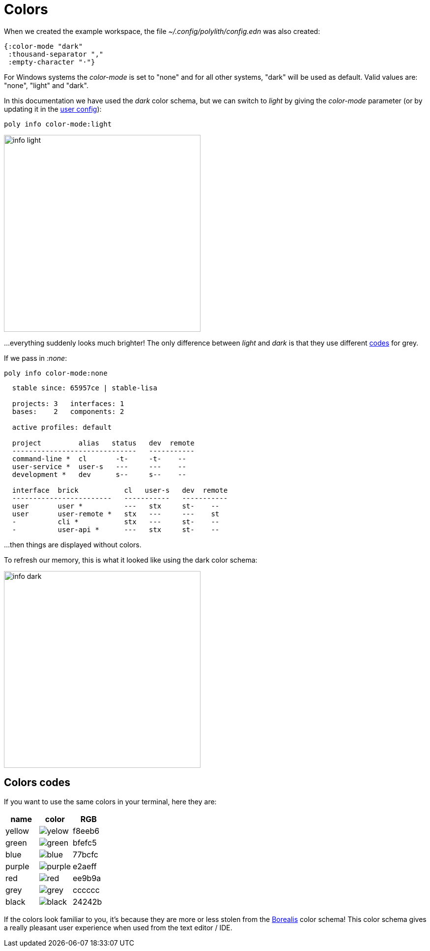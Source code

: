 = Colors

When we created the example workspace, the file _~/.config/polylith/config.edn_ was also created:

[source,clojure]
----
{:color-mode "dark"
 :thousand-separator ","
 :empty-character "·"}
----

For Windows systems the _color-mode_ is set to "none" and for all other systems, "dark" will be used as default. Valid values are: "none", "light" and "dark".

In this documentation we have used the _dark_ color schema, but we can switch to _light_ by giving the _color-mode_ parameter (or by updating it in the xref:configuration.adoc#color-mode[user config]):

[source,clojure]
----
poly info color-mode:light
----

image::images/misc/info-light.png[width=400]

...everything suddenly looks much brighter! The only difference between _light_ and _dark_ is that they use different https://github.com/polyfy/polylith/blob/9053b190d5f3b0680ac4fe5c5f1851f7c0d40830/components/util/src/polylith/clj/core/util/colors.clj#L3-L13[codes] for grey.

If we pass in _:none_:

[source,clojure]
----
poly info color-mode:none
----

----
  stable since: 65957ce | stable-lisa

  projects: 3   interfaces: 1
  bases:    2   components: 2

  active profiles: default

  project         alias   status   dev  remote
  ------------------------------   -----------
  command-line *  cl       -t-     -t-    --
  user-service *  user-s   ---     ---    --
  development *   dev      s--     s--    --

  interface  brick           cl   user-s   dev  remote
  ------------------------   -----------   -----------
  user       user *          ---   stx     st-    --
  user       user-remote *   stx   ---     ---    st
  -          cli *           stx   ---     st-    --
  -          user-api *      ---   stx     st-    --
----

...then things are displayed without colors.

To refresh our memory, this is what it looked like using the dark color schema:

image::images/misc/info-dark.png[width=400]

== Colors codes

If you want to use the same colors in your terminal, here they are:

|===
| name | color | RGB

| yellow a|image::images/misc/yelow.png[] | f8eeb6
| green a|image::images/misc/green.png[] | bfefc5
| blue a|image::images/misc/blue.png[] | 77bcfc
| purple a|image::images/misc/purple.png[] | e2aeff
| red a|image::images/misc/red.png[] | ee9b9a
| grey a|image::images/misc/grey.png[] | cccccc
| black a|image::images/misc/black.png[] | 24242b
|===

If the colors look familiar to you, it's because they are more or less stolen from the https://github.com/Misophistful/borealis-cursive-theme[Borealis] color schema! This color schema gives a really pleasant user experience when used from the text editor / IDE.
